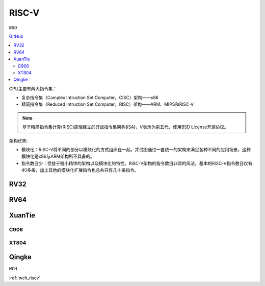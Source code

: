 
.. _riscv:

RISC-V
==================

``BSD``

`GitHub <https://github.com/SoCXin/RISC-V>`_


.. contents::
    :local:


.. image:: ./images/RISC-V.png
    :target: https://riscv.org/


CPU主要有两大指令集：

* 复杂指令集（Complex Intruction Set Computer，CISC）架构——x86
* 精简指令集（Reduced Intruction Set Computer，RISC）架构——ARM、MIPS和RISC-V

.. note::
    基于精简指令集计算(RISC)原理建立的开放指令集架构(ISA)，V表示为第五代，使用BSD License开源协议。

架构优势:

* 模块化：RISC-V将不同的部分以模块化的方式组织在一起，并试图通过一套统一的架构来满足各种不同的应用场景，这种模块化是x86与ARM架构所不具备的。
* 指令数目少：受益于短小精悍的架构以及模块化的特性，RISC-V架构的指令数目非常的简洁。基本的RISC-V指令数目仅有40多条，加上其他的模块化扩展指令也总共只有几十条指令。



.. _rv32:

RV32
--------------

.. _rv64:

RV64
--------------



.. _xt:

XuanTie
--------------


.. _c906:

C906
~~~~~~~~~~~~~~

.. _xt804:

XT804
~~~~~~~~~~~~~~

.. _qingke:

Qingke
--------------
``WCH``

:ref:`wch_riscv`

